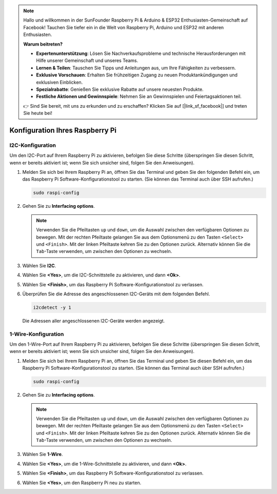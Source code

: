 .. note::

   Hallo und willkommen in der SunFounder Raspberry Pi & Arduino & ESP32 Enthusiasten-Gemeinschaft auf Facebook! Tauchen Sie tiefer ein in die Welt von Raspberry Pi, Arduino und ESP32 mit anderen Enthusiasten.

   **Warum beitreten?**

   - **Expertenunterstützung**: Lösen Sie Nachverkaufsprobleme und technische Herausforderungen mit Hilfe unserer Gemeinschaft und unseres Teams.
   - **Lernen & Teilen**: Tauschen Sie Tipps und Anleitungen aus, um Ihre Fähigkeiten zu verbessern.
   - **Exklusive Vorschauen**: Erhalten Sie frühzeitigen Zugang zu neuen Produktankündigungen und exklusiven Einblicken.
   - **Spezialrabatte**: Genießen Sie exklusive Rabatte auf unsere neuesten Produkte.
   - **Festliche Aktionen und Gewinnspiele**: Nehmen Sie an Gewinnspielen und Feiertagsaktionen teil.

   👉 Sind Sie bereit, mit uns zu erkunden und zu erschaffen? Klicken Sie auf [|link_sf_facebook|] und treten Sie heute bei!

 
Konfiguration Ihres Raspberry Pi
====================================

.. _pi_enable_i2c:

I2C-Konfiguration
------------------------

Um den I2C-Port auf Ihrem Raspberry Pi zu aktivieren, befolgen Sie diese Schritte (überspringen Sie diesen Schritt, wenn er bereits aktiviert ist; wenn Sie sich unsicher sind, folgen Sie den Anweisungen).

1. Melden Sie sich bei Ihrem Raspberry Pi an, öffnen Sie das Terminal und geben Sie den folgenden Befehl ein, um das Raspberry Pi Software-Konfigurationstool zu starten. (Sie können das Terminal auch über SSH aufrufen.)

   .. code-block::

       sudo raspi-config

   .. image:: img/configuration_01.png
       :width: 100%

   .. raw:: html

       <br/><br/>

2. Gehen Sie zu **Interfacing options**.

   .. note::
      Verwenden Sie die Pfeiltasten ``up`` und ``down``, um die Auswahl zwischen den verfügbaren Optionen zu bewegen. Mit der rechten Pfeiltaste gelangen Sie aus dem Optionsmenü zu den Tasten ``<Select>`` und ``<Finish>``. Mit der linken Pfeiltaste kehren Sie zu den Optionen zurück. Alternativ können Sie die ``Tab``-Taste verwenden, um zwischen den Optionen zu wechseln.

   .. image:: img/configuration_02.png
       :width: 100%

   .. raw:: html

       <br/><br/>

3. Wählen Sie **I2C**.

   .. image:: img/configuration_03.png
       :width: 100%

   .. raw:: html

       <br/><br/>

4. Wählen Sie **<Yes>**, um die I2C-Schnittstelle zu aktivieren, und dann **<Ok>**.

   .. image:: img/configuration_04.png
       :width: 100%

   .. raw:: html

       <br/><br/>

5. Wählen Sie **<Finish>**, um das Raspberry Pi Software-Konfigurationstool zu verlassen.

   .. image:: img/configuration_05.png
       :width: 100%

   .. raw:: html

       <br/><br/>

6. Überprüfen Sie die Adresse des angeschlossenen I2C-Geräts mit dem folgenden Befehl.

   .. code-block::

       i2cdetect -y 1      

   .. image:: img/configuration_06.png
       :width: 100%

   Die Adressen aller angeschlossenen I2C-Geräte werden angezeigt.

   .. image:: img/configuration_07.png
       :width: 100%

   .. raw:: html

       <br/><br/>



.. _pi_enable_1wire:

1-Wire-Konfiguration
-----------------------

Um den 1-Wire-Port auf Ihrem Raspberry Pi zu aktivieren, befolgen Sie diese Schritte (überspringen Sie diesen Schritt, wenn er bereits aktiviert ist; wenn Sie sich unsicher sind, folgen Sie den Anweisungen).


1. Melden Sie sich bei Ihrem Raspberry Pi an, öffnen Sie das Terminal und geben Sie diesen Befehl ein, um das Raspberry Pi Software-Konfigurationstool zu starten. (Sie können das Terminal auch über SSH aufrufen.)

   .. code-block::

       sudo raspi-config

   .. image:: img/configuration_08.png
       :width: 100%

   .. raw:: html

       <br/><br/>

2. Gehen Sie zu **Interfacing options**.

   .. note::
      Verwenden Sie die Pfeiltasten ``up`` und ``down``, um die Auswahl zwischen den verfügbaren Optionen zu bewegen. Mit der rechten Pfeiltaste gelangen Sie aus dem Optionsmenü zu den Tasten ``<Select>`` und ``<Finish>``. Mit der linken Pfeiltaste kehren Sie zu den Optionen zurück. Alternativ können Sie die ``Tab``-Taste verwenden, um zwischen den Optionen zu wechseln.

   .. image:: img/configuration_09.png
       :width: 100%

   .. raw:: html

       <br/><br/>

3. Wählen Sie **1-Wire**.

   .. image:: img/configuration_10.png
       :width: 100%

   .. raw:: html

       <br/><br/>

4. Wählen Sie **<Yes>**, um die 1-Wire-Schnittstelle zu aktivieren, und dann **<Ok>**.

   .. image:: img/configuration_11.png
       :width: 100%

   .. raw:: html

       <br/><br/>

5. Wählen Sie **<Finish>**, um das Raspberry Pi Software-Konfigurationstool zu verlassen.

   .. image:: img/configuration_12.png
       :width: 100%

   .. raw:: html

       <br/><br/>

6. Wählen Sie **<Yes>**, um den Raspberry Pi neu zu starten.

   .. image:: img/configuration_13.png
       :width: 100%

   .. raw:: html

       <br/><br/>

